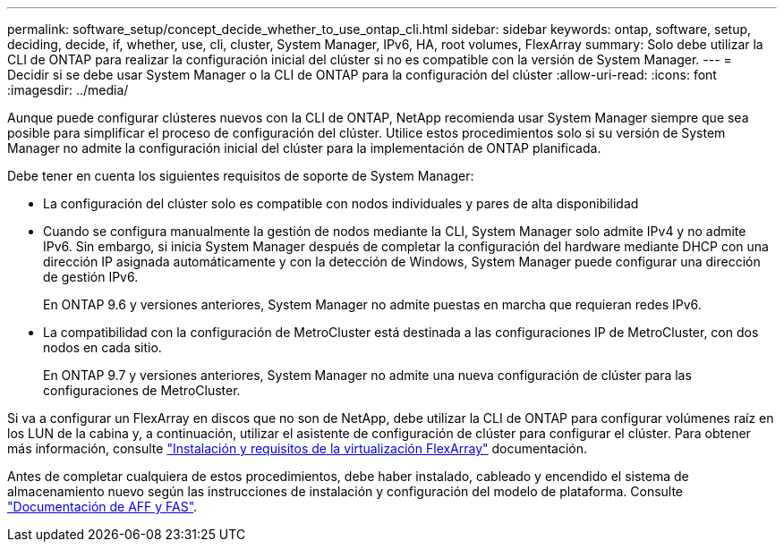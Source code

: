 ---
permalink: software_setup/concept_decide_whether_to_use_ontap_cli.html 
sidebar: sidebar 
keywords: ontap, software, setup, deciding, decide, if, whether, use, cli, cluster, System Manager, IPv6, HA, root volumes, FlexArray 
summary: Solo debe utilizar la CLI de ONTAP para realizar la configuración inicial del clúster si no es compatible con la versión de System Manager. 
---
= Decidir si se debe usar System Manager o la CLI de ONTAP para la configuración del clúster
:allow-uri-read: 
:icons: font
:imagesdir: ../media/


[role="lead"]
Aunque puede configurar clústeres nuevos con la CLI de ONTAP, NetApp recomienda usar System Manager siempre que sea posible para simplificar el proceso de configuración del clúster. Utilice estos procedimientos solo si su versión de System Manager no admite la configuración inicial del clúster para la implementación de ONTAP planificada.

Debe tener en cuenta los siguientes requisitos de soporte de System Manager:

* La configuración del clúster solo es compatible con nodos individuales y pares de alta disponibilidad
* Cuando se configura manualmente la gestión de nodos mediante la CLI, System Manager solo admite IPv4 y no admite IPv6. Sin embargo, si inicia System Manager después de completar la configuración del hardware mediante DHCP con una dirección IP asignada automáticamente y con la detección de Windows, System Manager puede configurar una dirección de gestión IPv6.
+
En ONTAP 9.6 y versiones anteriores, System Manager no admite puestas en marcha que requieran redes IPv6.

* La compatibilidad con la configuración de MetroCluster está destinada a las configuraciones IP de MetroCluster, con dos nodos en cada sitio.
+
En ONTAP 9.7 y versiones anteriores, System Manager no admite una nueva configuración de clúster para las configuraciones de MetroCluster.



Si va a configurar un FlexArray en discos que no son de NetApp, debe utilizar la CLI de ONTAP para configurar volúmenes raíz en los LUN de la cabina y, a continuación, utilizar el asistente de configuración de clúster para configurar el clúster. Para obtener más información, consulte link:https://docs.netapp.com/us-en/ontap-flexarray/install/concept_flexarray_virtualization_technology_overview_using_array_luns_for_storage.html["Instalación y requisitos de la virtualización FlexArray"] documentación.

Antes de completar cualquiera de estos procedimientos, debe haber instalado, cableado y encendido el sistema de almacenamiento nuevo según las instrucciones de instalación y configuración del modelo de plataforma. Consulte https://docs.netapp.com/us-en/ontap-systems/index.html["Documentación de AFF y FAS"].
